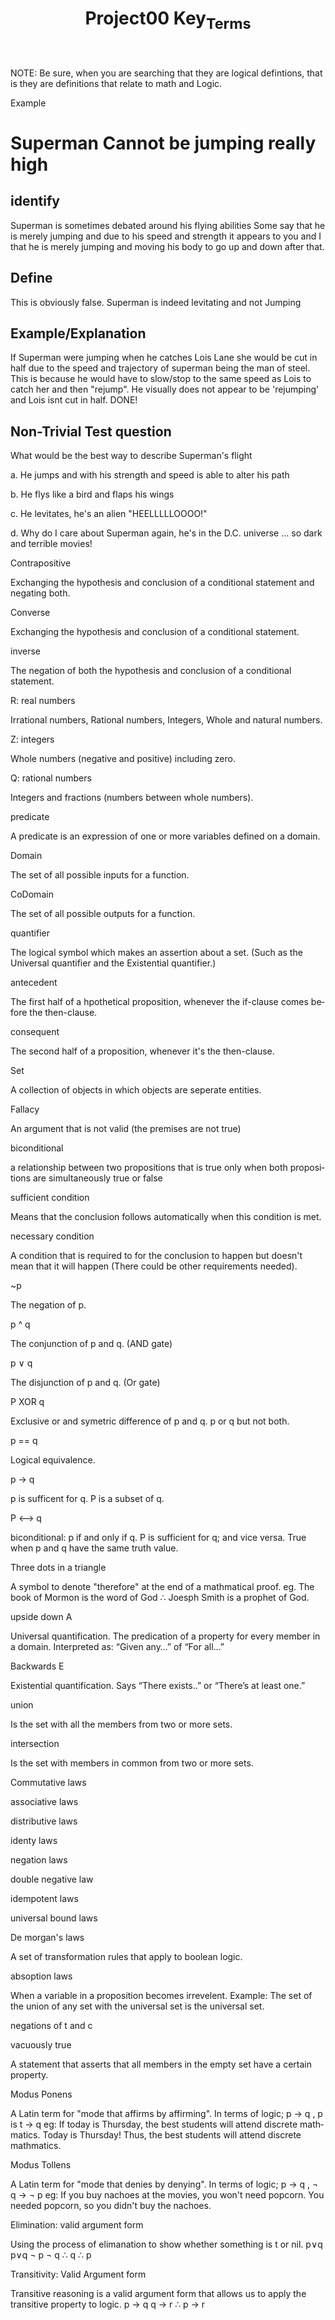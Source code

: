#+TITLE: Project00 Key_Terms
#+LANGUAGE: en
#+OPTIONS: H:4 num:nil toc:nil \n:nil @:t ::t |:t ^:t *:t TeX:t LaTeX:t
#+OPTIONS: html-postamble:nil
#+STARTUP: showeverything entitiespretty

NOTE: Be sure, when you are searching that they are logical defintions, that is
they are definitions that relate to math and Logic.

Example
* Superman Cannot be jumping really high
** identify
Superman is sometimes debated around his flying abilities
Some say that he is merely jumping and due to his speed and 
strength it appears to you and I that he is merely jumping and
moving his body to go up and down after that.
** Define
This is obviously false.  Superman is indeed levitating and not
Jumping
** Example/Explanation
If Superman were jumping when he catches Lois Lane she would be cut in half
due to the speed and trajectory of superman being the man of steel. This is because
he would have to slow/stop to the same speed as Lois to catch her and then "rejump".
He visually does not appear to be 'rejumping' and Lois isnt cut in half.  DONE!
** Non-Trivial Test question
What would be the best way to describe Superman's flight


a. He jumps and with his strength and speed is able to alter his path


b. He flys like a bird and flaps his wings


c. He levitates, he's an alien "HEELLLLLOOOO!"


d. Why do I care about Superman again, he's in the D.C. universe ... so dark and terrible movies!

Contrapositive

#+begin_note
  Exchanging the hypothesis and conclusion of a conditional statement and negating both.
#+end_note

Converse

#+begin_note
  Exchanging the hypothesis and conclusion of a conditional statement.
#+end_note

inverse

#+begin_note
  The negation of both the hypothesis and conclusion of a conditional statement.
#+end_note

R: real numbers

#+begin_note
  Irrational numbers, Rational numbers, Integers, Whole and natural numbers.
#+end_note

Z: integers

#+begin_note
Whole numbers (negative and positive) including zero.
#+end_note

Q: rational numbers

#+begin_note
Integers and fractions (numbers between whole numbers).
#+end_note

predicate

#+begin_note
A predicate is an expression of one or more variables defined on a domain.
#+end_note

Domain

#+begin_note
The set of all possible inputs for a function.
#+end_note

CoDomain

#+begin_note
The set of all possible outputs for a function.
#+end_note

quantifier

#+begin_note
The logical symbol which makes an assertion about a set. (Such as the Universal 
quantifier and the Existential quantifier.)
#+end_note

antecedent

#+begin_note
  The first half of a hpothetical proposition, whenever the if-clause comes before the then-clause.
#+end_note

consequent

#+begin_note
  The second half of a proposition, whenever it's the then-clause.
#+end_note

Set

#+begin_note
  A collection of objects in which objects are seperate entities.
#+end_note

Fallacy

#+begin_note
  An argument that is not valid (the premises are not true)
#+end_note

biconditional

#+begin_note
  a relationship between two propositions that is true only when both propositions are simultaneously true or false 
#+end_note

sufficient condition

#+begin_note
  Means that the conclusion follows automatically when this condition is met. 
#+end_note

necessary condition

#+begin_note
  A condition that is required to for the conclusion to happen but doesn't mean that it will happen (There could be other requirements needed).
#+end_note

~p

#+begin_note
  The negation of p.
#+end_note

p ^ q

#+begin_note
  The conjunction of p and q. (AND gate)
#+end_note

p ∨ q

#+begin_note
  The disjunction of p and q. (Or gate)
#+end_note

P XOR q

#+begin_note
Exclusive or and symetric difference of p and q. p or q but not both.
#+end_note

p == q

#+begin_note
Logical equivalence.
#+end_note

p -> q

#+begin_note
p is sufficent for q. P is a subset of q.
#+end_note

P <--> q

#+begin_note
biconditional: p if and only if q. P is sufficient for q; and vice versa. True when p and q have the same truth value.
#+end_note

Three dots in a triangle

#+begin_note
  A symbol to denote "therefore" at the end of a mathmatical proof.
  eg. The book of Mormon is the word of God \therefore Joesph Smith is a prophet of God.
#+end_note

upside down A

#+begin_note
Universal quantification. The predication of a property for every member in a domain. Interpreted as: “Given any…” of “For all…”
#+end_note

Backwards E

#+begin_note
Existential quantification. Says “There exists..” or “There’s at least one.”


#+end_note

union

#+begin_note
 Is the set with all the members from two or more sets.
#+end_note

intersection

#+begin_note
Is the set with members in common from two or more sets.
#+end_note

Commutative laws

#+begin_note

#+end_note

associative laws

#+begin_note

#+end_note

distributive laws

#+begin_note

#+end_note

identy laws

#+begin_note

#+end_note

negation laws

#+begin_note

#+end_note

double negative law

#+begin_note

#+end_note

idempotent laws

#+begin_note

#+end_note

universal bound laws

#+begin_note

#+end_note

De morgan's laws

#+begin_note
  A set of transformation rules that apply to boolean logic.
#+end_note

absoption laws

#+begin_note
  When a variable in a proposition becomes irrevelent. Example: The set of the union of any set with the universal set is the universal set.  
#+end_note

negations of t and c

#+begin_note

#+end_note

vacuously true

#+begin_note
  A statement that asserts that all members in the empty set have a certain
  property. 
#+end_note

Modus Ponens

#+begin_note
  A Latin term for "mode that affirms by affirming".
  In terms of logic; p \rightarrow q , p is t \rightarrow q
  eg: If today is Thursday, the best students will attend discrete mathmatics.
      Today is Thursday! Thus, the best students will attend discrete mathmatics.
#+end_note

Modus Tollens

#+begin_note
  A Latin term for "mode that denies by denying".
  In terms of logic; p \rightarrow q , \neg q \rightarrow \neg p
  eg: If you buy nachoes at the movies, you won't need popcorn.
      You needed popcorn, so you didn't buy the nachoes.
#+end_note

Elimination: valid argument form

#+begin_note
  Using the process of elimanation to show whether something is t or nil.
  p∨q    p∨q
  \neg p    \neg q
  \therefore q   \therefore p
#+end_note

Transitivity: Valid Argument form
#+begin_note
  Transitive reasoning is a valid argument form that allows us to apply the transitive property to logic.
    p \rightarrow q
    q \rightarrow r
  \therefore p \rightarrow r     
  
  

#+end_note
